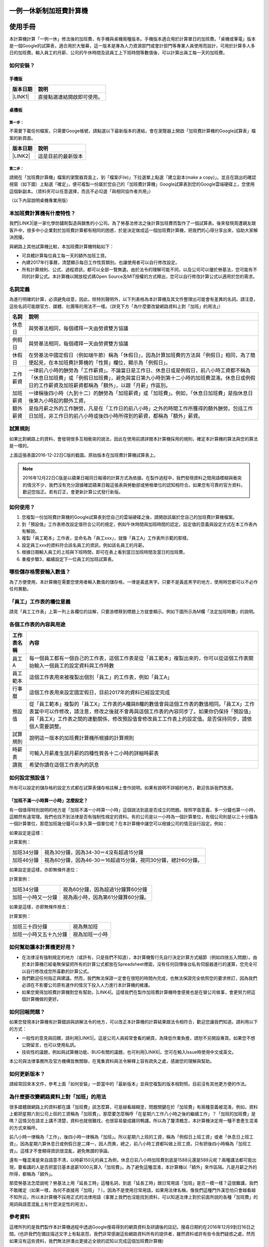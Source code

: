 
.. _h57574e4f5e306a1f6a391d2041155b23:

一例一休新制加班費計算機
************************

.. _h174fb648377959437b5c1f697c1c40:

使用手冊
********

本計算機計算「一例一休」修法後的加班費，有手機與桌機兩種版本。手機版本適合用於計算單日的加班費。「桌機或筆電」版本是一個Google的試算表，適合用於大螢幕，這一版本是專為人力資源部門或會計部門等專業人員使用而設計，可用於計算多人多日的加班費。輸入員工的月薪、公司的午休時間及該員工上下班時間等數值後，可以計算出員工每一天的加班費。


.. 免責聲明:: 

    本加班費計算機的內容及計算結果僅參考，使用加班費計算機時，代表您已經同意本計算機作者對您使用加班費計算機的結果不承擔任何責任，如不同意，請勿使用。

.. _h572187820253c7294643631303029:

如何安裝？
==========

.. _hd1b83d48586e1b393a624e28544946:

手機版
------


+-----------+--------------------------+
|版本日期   |說明                      |
+===========+==========================+
|\ |LINK1|\ |直接點選連結開啟即可使用。|
+-----------+--------------------------+

.. _hd1b83d48586e1b393a624e28544946:

桌機板
------

.. _h174fb648377959437b5c1f697c1c40:

第一步：
~~~~~~~~

不需要下載任何檔案，只需要Googe帳號，請點選以下最新版本的連結，會在瀏覽器上開啟「加班費計算機的Google試算表」檔案的新頁面。


+-----------+------------------+
|版本日期   |說明              |
+===========+==================+
|\ |LINK2|\ |這是目前的最新版本|
+-----------+------------------+

.. _h174fb648377959437b5c1f697c1c40:

第二步：
~~~~~~~~

請開在「加班費計算機」檔案的瀏覽器頁面上，到「檔案(File)」下拉選單上點選「建立副本(make a copy)」。並且在跳出的確認視窗（如下圖）上點選「確定」，便可複製一份屬於您自己的「加班費計算機」Google試算表到您的Google雲端硬碟上，您使用這個新副本。（資料夾可以任意選擇，而且不必勾選「與相同協作者共用」）

\ |IMG1|\ 

（以下內容說明桌機專業用版）

.. _h65a754d314849631d4f1770f68746b:

本加班費計算機有什麼特性？
==========================

我們\ |LINK3|\ 是一家化學防鏽劑製造與銷售的小公司。為了勞基法修法之後計算加班費而製作了一個試算表。後來發現周遭親友跟客戶中，很多中小企業對於加班費計算都有相同的困惑，於是決定做成這一個加班費計算機，把我們的心得分享出來，協助大家解決困擾。

與網路上其他試算機比較，本加班費計算機特點如下：

* 可具體計算每位員工每一天的額外加班工資。
* 內建2017年行事曆，清楚顯示每日工作性質類別。也讓使用者可以自行修改設定。
* 所有計算規則、公式、過程資訊，都可以全部一覽無遺。由於法令的理解可能不同，以及公司可以優於勞基法，您可能有不同的計算公式。本計算機以開放程式碼Open Source及MIT授權的方式釋出，您可以自行修改計算公式以適用於您的需求。

.. _h174fb648377959437b5c1f697c1c40:

名詞定義
========

為進行明確的計算，必須避免歧意，因此，除特別聲明外，以下列表格為本計算機及其文件整理出可能會有差異的名詞。請注意，這些名詞可能跟官方、媒體、社團等的用法不一樣。（詳見下方「為什麼要改變網路資料上對「加班」的用法」）


+--------+------------------------------------------------------------------------------------------------------------------------------------------------------------------------------------------------------------------------------------------------+
|名詞    |說明                                                                                                                                                                                                                                            |
+========+================================================================================================================================================================================================================================================+
|休息日  |與勞基法相同，每個禮拜一天由勞資雙方協議                                                                                                                                                                                                        |
+--------+------------------------------------------------------------------------------------------------------------------------------------------------------------------------------------------------------------------------------------------------+
|例假日  |與勞基法相同，每個禮拜一天由勞資雙方協議                                                                                                                                                                                                        |
+--------+------------------------------------------------------------------------------------------------------------------------------------------------------------------------------------------------------------------------------------------------+
|休假日  |在勞基法中國定假日（例如端午節）稱為「休假日」，因為計算加班費的方法與「例假日」相同，為了簡便起見，在本加班費計算機的「性質」欄位，顯示為「例假日」。                                                                                          |
+--------+------------------------------------------------------------------------------------------------------------------------------------------------------------------------------------------------------------------------------------------------+
|工作薪資|一律前八小時的酬勞為「工作薪資」。不論當日是工作日、休息日或是例假日，前八小時工資都不稱為「休息日加班費」或「例假日加班費」，避免與當日第九小時到第十二小時的加班費混淆。休息日或例假日的工作薪資及加班薪資都稱為「額外」，以跟「月薪」作區別。|
+--------+------------------------------------------------------------------------------------------------------------------------------------------------------------------------------------------------------------------------------------------------+
|加班薪資|一律稱後四小時（九到十二）的酬勞為「加班薪資」或「加班費」。例如，「休息日加班費」是指休息日後第九小時起的額外工資。                                                                                                                            |
+--------+------------------------------------------------------------------------------------------------------------------------------------------------------------------------------------------------------------------------------------------------+
|額外薪資|是指月薪之外的工作酬勞，凡是在「工作日的前八小時」之外的時間工作所獲得的額外酬勞。包括工作日加班，非工作日的前八小時或後四小時所得到的薪資，都稱為「額外」薪資。                                                                                |
+--------+------------------------------------------------------------------------------------------------------------------------------------------------------------------------------------------------------------------------------------------------+

.. _h174fb648377959437b5c1f697c1c40:

試算規則
========

如果比對網路上的資料，會發現很多互相衝突的說法，因此在使用前請詳閱本計算機採用的規則，確定本計算機的算法與您的算法是一樣的。

\ |IMG2|\ 

上面這張表圖2016-12-22日C版的截圖。原始版本在加班費計算機試算表上。


.. Note:: 

    2016年12月22日C版是以蘋果日報同日報導的計算方式為依據。在製作過程中，我們發現資料之間用語模糊與衝突的情況不少，我們沒有充分證據確認蘋果日報這張表與勞動部或勞檢單位的認知相符合。如果您有可靠的官方資料，歡迎您指正。若有訂正，會更新計算公式發行新版。

.. _h572187820253c7294643631303029:

如何使用？
==========

#. 您複製一份加班費計算機的Google試算表到您自己的雲端硬碟之後，請開啟該屬於您自己的加班費計算機檔案。
#. 到「預設值」工作表修改設定值符合公司的規定，例如午休時間與加班時間的認定。設定值的意義與設定方式在本工作表內有解說。
#. 複製「員工範本」工作表，並命名為「員工xxx」，就像「員工A」工作表所示範的那樣。
#. 設定員工xxx的資料符合該名員工的資訊，例如該名員工的月薪。
#. 根據日期輸入員工的上班與下班時間，即可在表上看到當日加班時間及當日的加班費。
#. 重複步驟3，繼續設定下一位員工的加班試算表。

\ |IMG3|\ 

\ |IMG4|\ 

.. _h57574e4f5e306a1f6a391d2041155b23:

哪些儲存格需要輸入數值？
========================

為了方便使用，本計算機在需要您使用者輸入數值的儲存格，一律是黃底黑字。只要不是黃底黑字的地方，使用時您都可以不必作任何異動。

\ |IMG5|\ 

.. _h57574e4f5e306a1f6a391d2041155b23:

「員工」工作表的欄位意義
========================

請見「員工工作表」上第一列上各欄位的註解，只要游標移到標題上方就會顯示。例如下圖所示為M欄「法定加班時數」的說明。

\ |IMG6|\ 

.. _h106d6a60386b4471802c17574203f54:

各個工作表的內容與用途
======================

\ |IMG7|\ 


+----------+-------------------------------------------------------------------------------------------------------------------------------------------------------------------------------------------------------------------------------------------------------------------------------------------+
|工作表名稱|內容                                                                                                                                                                                                                                                                                       |
+==========+===========================================================================================================================================================================================================================================================================================+
|員工A     |每一個員工都有一個自己的工作表，這個工作表是從「員工範本」複製出來的，你可以從這個工作表開始輸入一個員工的設定資料與工作時數                                                                                                                                                               |
+----------+-------------------------------------------------------------------------------------------------------------------------------------------------------------------------------------------------------------------------------------------------------------------------------------------+
|員工範本  |這個工作表用來被複製出個別「員工」的工作表，例如「員工A」                                                                                                                                                                                                                                  |
+----------+-------------------------------------------------------------------------------------------------------------------------------------------------------------------------------------------------------------------------------------------------------------------------------------------+
|行事曆    |這個工作表用來設定國定假日，目前2017年的資料已經設定完成                                                                                                                                                                                                                                   |
+----------+-------------------------------------------------------------------------------------------------------------------------------------------------------------------------------------------------------------------------------------------------------------------------------------------+
|預設值    |從「員工範本」複製的「員工X」工作表的A欄與B欄的數值會與這個工作表的數值相同。「員工X」工作表當中可以作修改，請注意，修改之後就不會再與這個工作表的內容同步了。如果你仍保持「預設值」與「員工X」工作表之間的連動關係，修改預設值會修改員工工作表上的設定值。是否保持同步，請依個人需要調整。|
+----------+-------------------------------------------------------------------------------------------------------------------------------------------------------------------------------------------------------------------------------------------------------------------------------------------+
|試算規則  |說明這一版本的加班費計算機所根據的計算規則                                                                                                                                                                                                                                                 |
+----------+-------------------------------------------------------------------------------------------------------------------------------------------------------------------------------------------------------------------------------------------------------------------------------------------+
|時薪表    |可輸入月薪產生該月薪的四種性質各十二小時的詳細時薪表                                                                                                                                                                                                                                       |
+----------+-------------------------------------------------------------------------------------------------------------------------------------------------------------------------------------------------------------------------------------------------------------------------------------------+
|讀我      |希望你讀在這個工作表內的訊息                                                                                                                                                                                                                                                               |
+----------+-------------------------------------------------------------------------------------------------------------------------------------------------------------------------------------------------------------------------------------------------------------------------------------------+

.. _h507524361a55b2f195d763e73767f36:

如何設定預設值？
================

所有可以設定的儲存格的設定方式都在試算表儲存格註解上會作說明。如果有說明不詳細的地方，歡迎告訴我們改進。

.. _h6a54293d7e5e2869d6d657639102828:

「加班不滿一小時算一小時」怎麼設定？
------------------------------------

有一個值得特別說明的地方是「加班不滿一小時算一小時」這個說法到底是否成立的問題。按照字面意義，多一分鐘也算一小時，這顯然有違常理。我們也找不到法律是否有強制性規定的資料。有的公司是以一小時為一個計算單位，有個公司則是以三十分鐘為一個計算單位，那麼加班幾分鐘可以多久算一個單位呢？在本計算機中讓您可以根據公司的情況自行設定。例如：

如果設定是這樣：

\ |IMG8|\ 

計算案例：


+----------+-------------------------------------------------------------+
|加班34分鐘|視為30分鐘，因為34-30＝4沒有超過15分鐘                       |
+----------+-------------------------------------------------------------+
|加班46分鐘|視為60分鐘，因為46-30＝16超過15分鐘，視同30分鐘，總計60分鐘。|
+----------+-------------------------------------------------------------+

如果設定是這樣，亦即無條件進位：

\ |IMG9|\ 

計算案例：

+------------------+----------------------------------+
|加班34分鐘        |視為60分鐘，因為超過1分鐘算60分鐘 |
+------------------+----------------------------------+
|加班一小時又一分鐘|視為兩小時，因為第61分鐘算60分鐘。|
+------------------+----------------------------------+

如果是這樣，亦即無條件捨去：

\ |IMG10|\ 

計算案例：

+----------------------+--------------+
|加班三十四分鐘        |視為無加班    |
+----------------------+--------------+
|加班一小時又五十九分鐘|視為加班一小時|
+----------------------+--------------+

.. _h65a754d314849631d4f1770f68746b:

如何幫助讓本計算機更好用？
==========================

* 在法律沒有強制規定的地方（或許有，只是我們不知道），本計算機暫行先自行決定計算方式細節（例如四捨五入問題）。由於本計算機已經毫無保留把所有的計算公式都放在Spreadsheet裡面，沒有任何回傳後台私有伺服器進行的運算，您完全可以自行修改成您所喜歡的計算公式。
* 我們歡迎任何指正與建議。然而，我們無法保證一定會在很短的時間內完成，也無法保證完全依照您的要求修訂，因為我們必須在不影響公司原有運作的情況下投入人力進行本計算機的維護。
* 如果您覺得加班費計算機對您有幫助，\ |LINK4|\ 。這樣我們在製作加班費計算機時會感覺也是在替公司做事，會更努力把這個計算機做的更好。\ |IMG11|\ 

.. _h68017771fa7c85ef23567fe7b5a:

如何回報問題？
==============

如果您發現本計算機有計算錯誤與誤解法令的地方，可以改正本計算機的計算結果跟法令相符合，歡迎您讓我們知道。請利用以下的方式：

* 一般性的意見與回饋，請利用\ |LINK5|\ 。這是公司人員經常會看的網頁，為降低作業負擔，請恕不另開設專頁。如果您不想公開留言，也可以使用私訊。
* 技術性的議題，例如與試算機功能、BUG有關的議題，也可利用\ |LINK6|\ 。您可在輸入Issue時使用中文或英文。

本公司與法律事務所及官方機構皆無關聯，在蒐集資料與法令解釋上容有疏失之處，感謝您的理解與幫助。

.. _h68017771fa7c85ef23567fe7b5a:

如何更新版本？
==============

請經常回來本文件，參考上面「如何安裝」一節當中的「最新版本」並與您複製的版本相對照。目前沒有其他更方便的作法。

.. _h417737732f18171e7b3f2567d12025:

為什麼要改變網路資料上對「加班」的用法
======================================

很多媒體跟網路上的資料都在講「加班費」該怎麼算，可是越看越糊塗，問題關鍵在於「加班費」有兩種意義被混淆，例如，資料上都把星期六到公司上班的工資稱為「加班費」，那麼要怎麼稱呼「在星期六工作八小時之後的繼續工作」？「加班的加班費」是嗎？這情況在語言上講不清楚，資料也就很難找，也很容易變成雞同鴨講。所以為了釐清概念，本計算機決定用一種不會產生混淆的方式來稱呼。

前八小時一律稱為「工作」，後四小時一律稱為「加班」。所以星期六上班的工資，稱為「例假日上班工資」或者「休息日上班工資」，因為星期六算休息日或例假日是二擇一，因人而異，總之，前八小時工資都叫做上班工資。只有把後四小時稱為「加班工資」。這樣才不會顯得資訊很混亂，避免無謂的爭論。

還有一種混淆是來自語意不清，以時薪150元的員工為例，休息日前八小時加班費到底是1588元還是588元呢？兩種講法都可能出現，要看講的人是否把當日基本底薪1000元算入「加班費」。為了避免這種混淆，本計算機以「額外」來作區隔。凡是月薪之外的所得，都稱為「額外」。

那麼勞基法怎麼說呢？勞基法上用「延長工時」這種名詞，到底「延長工時」跟日常用語「加班」是否一模一樣？這很難講，我們不敢確定（如果一樣，為何不直接用「加班」？）。因為不是使用日常用語，如果用法律名稱，像我們這種門外漢恐怕只會越看越不知所云，所以本計算機不採用正式的法律用語（事實上我們也沒能找到資料，可以知道法律上對於前面所說的各種「加班費」的用詞與語意混亂上有什麼決定性的用法）。

.. _h174fb648377959437b5c1f697c1c40:

參考資料
========

這裡所列的是我們製作本計算機過程中透過Google搜尋得到的網頁資料及研讀後的註記。搜尋日期約在2016年12月9到日16日之間。(也許我們在備註描述文字上有點哀怨，我們非常感謝這些網路資料所有的提供者，雖然資料或許有些令我們疑惑之處，然而如果沒有這些資料，我們無法拼湊出更接近全貌的認知以完成這個加班費計算機)

+------------------------------+----------------------------------------------------------------------------------------------------------------------------------------------------------------------------------------------------------------------------------------------------------------------------------------------------------------------------------------------------------------------------------------------------------------------------------------------------------------------------------------------------------------------------------------------------------------------------------------------------------+
|連結                          |備註                                                                                                                                                                                                                                                                                                                                                                                                                                                                                                                                                                                                      |
+==============================+==========================================================================================================================================================================================================================================================================================================================================================================================================================================================================================================================================================================================================+
|\ |LINK7|\                    |                                                                                                                                                                                                                                                                                                                                                                                                                                                                                                                                                                                                          |
+------------------------------+----------------------------------------------------------------------------------------------------------------------------------------------------------------------------------------------------------------------------------------------------------------------------------------------------------------------------------------------------------------------------------------------------------------------------------------------------------------------------------------------------------------------------------------------------------------------------------------------------------+
|\ |LINK8|\                    |這個系統上使用的詞彙是「週休二日」而不是「一例一休」這種常見的說法。目前關於休息日工資算法有很多講法，本計算機以此網站為準。因為這個網站使用「額外工資」的文字，感覺比較明確。                                                                                                                                                                                                                                                                                                                                                                                                                            |
|                              |                                                                                                                                                                                                                                                                                                                                                                                                                                                                                                                                                                                                          |
|                              |這個試算機的問題是有點簡要，似乎主要是為了宣導用途，\ |LINK9|\ 。細節問題無法透過這個試算機得到解答。例如，超時1分鐘算1小時嗎？不滿一小時，是否算一小時呢？                                                                                                                                                                                                                                                                                                                                                                                                                                               |
|                              |                                                                                                                                                                                                                                                                                                                                                                                                                                                                                                                                                                                                          |
|                              |2016年12月16日更新：本日勞動部推出新的版本。從三個版本比較改成兩個版本，原來「週休二日」已經改成「現成版本」，前一版本的混淆問題已經有所改善。但仍屬於比較性質。                                                                                                                                                                                                                                                                                                                                                                                                                                          |
+------------------------------+----------------------------------------------------------------------------------------------------------------------------------------------------------------------------------------------------------------------------------------------------------------------------------------------------------------------------------------------------------------------------------------------------------------------------------------------------------------------------------------------------------------------------------------------------------------------------------------------------------+
|\ |LINK10|\                   |這系統提供三種類型：平常、 休假日(含特休)、例假日。然而沒有「休息日」，而且把特休算為「休假日」，休假日在新制中算是「例假日」。這不禁令人疑惑，到底休假日是不是例假日，如果不一樣，特休算哪一種，光是在這個地方我們越看越混淆。（附圖二）                                                                                                                                                                                                                                                                                                                                                                 |
|                              |                                                                                                                                                                                                                                                                                                                                                                                                                                                                                                                                                                                                          |
|                              |我們以月薪3600，2016/12/10星期六工作八小時為例， 休假日(含特休)、例假日兩種項目，算出來的都是1200。跟勞動部試算比較，不是「週休二日（一例一休）」也不是「舊制」而是沒通過的「兩例假草案」一樣。                                                                                                                                                                                                                                                                                                                                                                                                           |
|                              |                                                                                                                                                                                                                                                                                                                                                                                                                                                                                                                                                                                                          |
|                              |不知道到底這個試算系統是哪一制，或者台中市有自己的規定？                                                                                                                                                                                                                                                                                                                                                                                                                                                                                                                                                  |
+------------------------------+----------------------------------------------------------------------------------------------------------------------------------------------------------------------------------------------------------------------------------------------------------------------------------------------------------------------------------------------------------------------------------------------------------------------------------------------------------------------------------------------------------------------------------------------------------------------------------------------------------+
|\ |LINK11|\                   |與台中市政府勞動局提供的試算機似乎是同一版本（附圖二）。問題相同。                                                                                                                                                                                                                                                                                                                                                                                                                                                                                                                                        |
|                              |                                                                                                                                                                                                                                                                                                                                                                                                                                                                                                                                                                                                          |
|                              |但是，台北市政府的版本比台中市政府版本多一個中秋節的範例（附圖三），使用的算法是「例假日」的算法，在這裡我們看到一個「例假日加班」的案例，以此案例並沒有力安會計師事務所所說的「兩倍」。到底這個計算器沒有更新，還是力安會計師事務所弄錯了呢，不可得知。                                                                                                                                                                                                                                                                                                                                                  |
|                              |                                                                                                                                                                                                                                                                                                                                                                                                                                                                                                                                                                                                          |
|                              |2016年12月16日更新：以勞動部的新試算系統為準，確認例假日加班兩倍時薪的作法才是正確的，也就是說力安會計師事務的網頁算法是對的。那麼對於台北市政府的中秋節試算案例，有兩種可能的情況，（一）台北市勞動局的試算案例是錯誤的，或者，（二）表示我們對於計算工資時「國定假日＝休假日＝例假日」的認知是錯誤的。                                                                                                                                                                                                                                                                                                  |
+------------------------------+----------------------------------------------------------------------------------------------------------------------------------------------------------------------------------------------------------------------------------------------------------------------------------------------------------------------------------------------------------------------------------------------------------------------------------------------------------------------------------------------------------------------------------------------------------------------------------------------------------+
|\ |LINK12|\                   |報導上說「休息日只要徵得勞工同意就可上班；不過僱主須付加班費，除原本工資外，加班頭2小時各可再獲1又1/3（即4/3）加班費，2小時之後可獲得1又2/3（即5/3）加班費，且一次至少發給4小時，不滿1小時也要發4小時，等於若勞工休息日加班1小時，可獲6小時加班費。」                                                                                                                                                                                                                                                                                                                                                     |
|                              |                                                                                                                                                                                                                                                                                                                                                                                                                                                                                                                                                                                                          |
|                              |六倍怎麼算出來的內文沒講？猜是指當天只做五個小時的話，第五小時雖然只有一小時，要算四小時，於是效益是 5/3 \* 4 = 6.67。                                                                                                                                                                                                                                                                                                                                                                                                                                                                                    |
|                              |                                                                                                                                                                                                                                                                                                                                                                                                                                                                                                                                                                                                          |
|                              |在這篇報導後面有休息日加班的試算，表示新制加班費是1900，比舊制700為優。按其文意，1900尚不包括當日薪資1200。換言之，當日總所得為3100。這一講法又跟力安會計師事務所的算法發生衝突。                                                                                                                                                                                                                                                                                                                                                                                                                         |
+------------------------------+----------------------------------------------------------------------------------------------------------------------------------------------------------------------------------------------------------------------------------------------------------------------------------------------------------------------------------------------------------------------------------------------------------------------------------------------------------------------------------------------------------------------------------------------------------------------------------------------------------+
|\ |LINK13|\ (Now News)        |這篇報導出現休息日加班不足12小時算12小時的說法，但沒說休假日與例假日比照辦理。                                                                                                                                                                                                                                                                                                                                                                                                                                                                                                                            |
|                              |                                                                                                                                                                                                                                                                                                                                                                                                                                                                                                                                                                                                          |
|                              |2016年12月15日更新：根據報導，蔣萬興立法委員追問勞動部關於休息日加班費的計算問題，勞動部確認「加班不足12小時算12小時的說法」正確。這篇報導是我們所蒐集的資料中事前唯一有這項報導的媒體。                                                                                                                                                                                                                                                                                                                                                                                                                  |
+------------------------------+----------------------------------------------------------------------------------------------------------------------------------------------------------------------------------------------------------------------------------------------------------------------------------------------------------------------------------------------------------------------------------------------------------------------------------------------------------------------------------------------------------------------------------------------------------------------------------------------------------+
|\ |LINK14|\ (力安會計師事務所)|休息日工作時段薪資怎麼算？這篇的算法是不包括當日工資，因為當日工資已經包含在月薪中。但是這一說法與蘋果日報的報導及勞動部的試算機相衝突。                                                                                                                                                                                                                                                                                                                                                                                                                                                                  |
|                              |                                                                                                                                                                                                                                                                                                                                                                                                                                                                                                                                                                                                          |
|                              |例假日加班薪資怎麼算？這篇的算法（在示範案例中）是工時的兩倍，而不是平常工作日的4/3。這跟冰與火的世界部落格上引用的勞動部解釋函說法不一樣。                                                                                                                                                                                                                                                                                                                                                                                                                                                               |
|                              |                                                                                                                                                                                                                                                                                                                                                                                                                                                                                                                                                                                                          |
|                              |2016年12月16日更新：以勞動部的新試算系統為準，確認例假日加班兩倍時薪的作法才是正確的。                                                                                                                                                                                                                                                                                                                                                                                                                                                                                                                    |
|                              |                                                                                                                                                                                                                                                                                                                                                                                                                                                                                                                                                                                                          |
|                              |2016年12月22日更新：今天蘋果日報出現試算表，休假日加班沒有兩倍時薪                                                                                                                                                                                                                                                                                                                                                                                                                                                                                                                                        |
+------------------------------+----------------------------------------------------------------------------------------------------------------------------------------------------------------------------------------------------------------------------------------------------------------------------------------------------------------------------------------------------------------------------------------------------------------------------------------------------------------------------------------------------------------------------------------------------------------------------------------------------------+
|\ |LINK15|\                   |例假日（內文舉端午節為例）加班薪資怎麼算？這篇的算法與平常工作日相同。與力安會計師事務所的算法不同。內文引用「行政院勞工委員會87年9月14日台(87)勞動二字第39675號函」，說明例假日超過八小時部分比照勞基法24條，本計算機目前採用這種算法。不過這篇文章中有個小問題是案例的加總算錯了，應該是2167，而不是2267。                                                                                                                                                                                                                                                                                              |
+------------------------------+----------------------------------------------------------------------------------------------------------------------------------------------------------------------------------------------------------------------------------------------------------------------------------------------------------------------------------------------------------------------------------------------------------------------------------------------------------------------------------------------------------------------------------------------------------------------------------------------------------+
|\ |LINK16|\                   |跟蘋果日報的內容雷同，但更簡略。                                                                                                                                                                                                                                                                                                                                                                                                                                                                                                                                                                          |
+------------------------------+----------------------------------------------------------------------------------------------------------------------------------------------------------------------------------------------------------------------------------------------------------------------------------------------------------------------------------------------------------------------------------------------------------------------------------------------------------------------------------------------------------------------------------------------------------------------------------------------------------+
|\ |LINK17|\                   |這系統沒有列出發問跟回答的時間，由於法律條文是有時間性的，我們無法從這網頁資料找到參考價值的資訊。                                                                                                                                                                                                                                                                                                                                                                                                                                                                                                        |
+------------------------------+----------------------------------------------------------------------------------------------------------------------------------------------------------------------------------------------------------------------------------------------------------------------------------------------------------------------------------------------------------------------------------------------------------------------------------------------------------------------------------------------------------------------------------------------------------------------------------------------------------+
|\ |LINK18|\ （東森新聞）      |我們覺得這則報導是媒體報導中比較詳細的，至少有張圖表。本則報導關於休息日的算法也是採取額外再增加一日薪的版本，與勞動部試算機相同，而與力安會計師事務所的版本不一樣。                                                                                                                                                                                                                                                                                                                                                                                                                                      |
+------------------------------+----------------------------------------------------------------------------------------------------------------------------------------------------------------------------------------------------------------------------------------------------------------------------------------------------------------------------------------------------------------------------------------------------------------------------------------------------------------------------------------------------------------------------------------------------------------------------------------------------------+
|\ |LINK19|\                   |在這則新聞中，關於休息日的工資採取的也是多數的看法，只是顯然把「休假日」與「休息日」搞混了。題目中的休假日應該是休息日。                                                                                                                                                                                                                                                                                                                                                                                                                                                                                  |
+------------------------------+----------------------------------------------------------------------------------------------------------------------------------------------------------------------------------------------------------------------------------------------------------------------------------------------------------------------------------------------------------------------------------------------------------------------------------------------------------------------------------------------------------------------------------------------------------------------------------------------------------+
|\ |LINK20|\                   |在這篇報導中出現一個別人沒有的「輪休日」，但又括號「現行規定」，意思似乎是與新制不同可以忽略。可是，算法跟「勞工新制下之加班費計算」力安會計師事務所的版本相同。到底是怎麼回事？不知道，有點困惑。                                                                                                                                                                                                                                                                                                                                                                                                        |
+------------------------------+----------------------------------------------------------------------------------------------------------------------------------------------------------------------------------------------------------------------------------------------------------------------------------------------------------------------------------------------------------------------------------------------------------------------------------------------------------------------------------------------------------------------------------------------------------------------------------------------------------+
|\ |LINK21|\                   |這篇報導跟上則自由時報的報導各有一張圖表，這兩張算是比較清楚明確的圖表。                                                                                                                                                                                                                                                                                                                                                                                                                                                                                                                                  |
+------------------------------+----------------------------------------------------------------------------------------------------------------------------------------------------------------------------------------------------------------------------------------------------------------------------------------------------------------------------------------------------------------------------------------------------------------------------------------------------------------------------------------------------------------------------------------------------------------------------------------------------------+
|\ |LINK22|\                   |「加班不滿一小時到底要不要算一小時？」這個問題仍無明確資料，這則連結是公務員的算法，照此要點公務員是一律不算（支給標準第二點）。                                                                                                                                                                                                                                                                                                                                                                                                                                                                          |
+------------------------------+----------------------------------------------------------------------------------------------------------------------------------------------------------------------------------------------------------------------------------------------------------------------------------------------------------------------------------------------------------------------------------------------------------------------------------------------------------------------------------------------------------------------------------------------------------------------------------------------------------+
|\ |LINK23|\ （中國時報）      |關於休息日加班的計算方式，12月15日終於有比較明確的報導，根據報導，勞動部確實認為休息日加班不滿12小時應算12小時。                                                                                                                                                                                                                                                                                                                                                                                                                                                                                          |
|                              |                                                                                                                                                                                                                                                                                                                                                                                                                                                                                                                                                                                                          |
|                              |2016年12月22日補記：今天我們發現勞動部試算機改了。在此之前，休息日加班9小時，得到的額外薪資是2900，與本則報導相同。但現在得到的結果是3500，與本則報導中的蔣委員的算法相同為3500，也就是加上4小時時薪600元的結果。但是，報導中說，勞動部的2900沒算錯，可是卻又改了試算機，那麼休息日工作九小時，到底當天工資應該是 1200＋2900 = 4100，還是 1200＋3500 ＝4700 呢？又令我們又陷入混淆了。                                                                                                                                                                                                                    |
+------------------------------+----------------------------------------------------------------------------------------------------------------------------------------------------------------------------------------------------------------------------------------------------------------------------------------------------------------------------------------------------------------------------------------------------------------------------------------------------------------------------------------------------------------------------------------------------------------------------------------------------------+
|\ |LINK24|\                   |2016年12月22日：本則報導的附表是所有資料中最詳盡的，卻也令我們陷入極度的混淆。因為這張表有兩個地方與我們之前到處蒐集來的資料推敲的結果，有兩個地方不一樣。一個是休假日加班的問題，此表與上一則中時報導中蔣萬安委員的算法相同，但於勞動部原本的試算表不同，又與勞動部修改後的試算表相同，於是原本打算靜觀其變，因此則報導而決定改用這一種算法。第二個地方是休假日（國定假日、特休）的加班費，原本我們以為都跟「例假日」一樣，本表卻是前八小時與例假日一樣，後四小時與平常日一樣。我們又再次檢視勞動部的試算表，發現勞動部的試算表並沒有提供「休假日」只有「例假日」。最後我們決定把計算公式修成跟本表一致。|
+------------------------------+----------------------------------------------------------------------------------------------------------------------------------------------------------------------------------------------------------------------------------------------------------------------------------------------------------------------------------------------------------------------------------------------------------------------------------------------------------------------------------------------------------------------------------------------------------------------------------------------------------+

附圖一：力安會計師事務所例假日加班的算法(這是正確的例假日算法）

\ |IMG12|\ 

附圖二：台北市與台中市政府勞工局提供，有點令人疑惑的試算表（沒有休息日的算法）。

\ |IMG13|\ 

附圖三：台北市政府例假日加班的範例（有點令人疑惑的範例）

\ |IMG14|\ 

附圖四：與圖三相同的薪資，勞動部的試算系統試算結果是1,540

\ |IMG15|\ 


.. |LINK1| raw:: html

    <a href="https://goo.gl/QSHQjN" target="_blank">2016年12月22日（計算單日加班費 ）</a>

.. |LINK2| raw:: html

    <a href="https://goo.gl/z4CcnX" target="_blank">2016年12月22日C版 （計算多人多日加班費）</a>

.. |LINK3| raw:: html

    <a href="https://goo.gl/RMwIka" target="_blank">意杰國際</a>

.. |LINK4| raw:: html

    <a href="https://goo.gl/TLq35w" target="_blank">也請您幫助我們將公司的產品資訊轉告貴公司的總務人員</a>

.. |LINK5| raw:: html

    <a href="https://www.facebook.com/neusauber" target="_blank">本公司的FB粉絲頁</a>

.. |LINK6| raw:: html

    <a href="https://github.com/rexiap/neusauber/issues" target="_blank">本計算機在Github上的Issue Tracker</a>

.. |LINK7| raw:: html

    <a href="http://law.moj.gov.tw/LawClass/LawAll.aspx?PCode=N0030001" target="_blank">勞基法</a>

.. |LINK8| raw:: html

    <a href="http://labweb.mol.gov.tw/index_2.html#monthlyPay=36000&regularDayOffWorkReason=disaster&workhours=8%2C8%2C8%2C8%2C8%2C8%2C0" target="_blank">勞動部試算系統</a>

.. |LINK9| raw:: html

    <a href="http://www.cna.com.tw/news/firstnews/201607210047-1.aspx" target="_blank">根據報導這個試算機是從gov改過來的</a>

.. |LINK10| raw:: html

    <a href="http://www.labor.taichung.gov.tw/sp.asp?xdurl=superXD/labor/overTimePayCalculate.asp&ctNode=3945&mp=117010&icuitem=1376995" target="_blank">台中市政府勞動局提供的試算</a>

.. |LINK11| raw:: html

    <a href="http://web2.bola.taipei/cutweb/a2.asp" target="_blank">台北市政府勞動局提供的試算</a>

.. |LINK12| raw:: html

    <a href="http://www.appledaily.com.tw/appledaily/article/headline/20160629/37287841/" target="_blank">休息日加班 最高1小時領6倍薪（蘋果日報）</a>

.. |LINK13| raw:: html

    <a href="http://www.nownews.com/n/2016/06/29/2151374" target="_blank">行政院擬新制　一例一休加班費這樣算</a>

.. |LINK14| raw:: html

    <a href="http://eehscpafirm.com/practical-analysis/75..." target="_blank">勞工新制下之加班費計算</a>

.. |LINK15| raw:: html

    <a href="http://53973000.blogspot.tw/2014/12/blog-post_11.html" target="_blank">冰與火的世界部落格</a>

.. |LINK16| raw:: html

    <a href="http://news.tvbs.com.tw/politics/661360" target="_blank">一例一休加班費大躍進！做1小時可領6小時薪水（TVBS）</a>

.. |LINK17| raw:: html

    <a href="https://tw.answers.yahoo.com/question/index?qid=20071026000010KK02166" target="_blank">加班未滿1小時要怎麼計算薪資?(Yahoo 知識+)</a>

.. |LINK18| raw:: html

    <a href="http://news.ebc.net.tw/news.php?nid=45008" target="_blank">「一例一休」加班費怎麼算？一張圖告訴你</a>

.. |LINK19| raw:: html

    <a href="http://a.udn.com/focus/2016/07/10/23032/index.html" target="_blank">5題讓你搞懂「一例一休」在談什麼（聯合報）</a>

.. |LINK20| raw:: html

    <a href="http://news.ltn.com.tw/photo/focus/paper/695944" target="_blank">新版加班費有4種 後遺症不少（自由時報）</a>

.. |LINK21| raw:: html

    <a href="http://www.setn.com/News.aspx?NewsID=205649" target="_blank">勞工必看！「一例一休」4種加班費怎麼算（三立新聞）</a>

.. |LINK22| raw:: html

    <a href="http://weblaw.exam.gov.tw/LawArticle.aspx?LawID=J060242004" target="_blank">行政院人事行政總處加班及加班費支給要點(103/3/23)</a>

.. |LINK23| raw:: html

    <a href="http://www.chinatimes.com/realtimenews/20161215003054-260405" target="_blank">休息日第9小時加班費？ 勞動部：不加發時薪</a>

.. |LINK24| raw:: html

    <a href="http://www.appledaily.com.tw/appledaily/article/headline/20161222/37493704" target="_blank">措手不及 一例一休突提前 明起加班費變多（蘋果日報）</a>


.. |IMG1| image:: static/overtimepaycal_1.png
   :height: 328 px
   :width: 345 px

.. |IMG2| image:: static/overtimepaycal_2.png
   :height: 446 px
   :width: 697 px

.. |IMG3| image:: static/overtimepaycal_3.png
   :height: 148 px
   :width: 478 px

.. |IMG4| image:: static/overtimepaycal_4.png
   :height: 238 px
   :width: 504 px

.. |IMG5| image:: static/overtimepaycal_5.png
   :height: 132 px
   :width: 412 px

.. |IMG6| image:: static/overtimepaycal_6.png
   :height: 117 px
   :width: 509 px

.. |IMG7| image:: static/overtimepaycal_7.png
   :height: 45 px
   :width: 518 px

.. |IMG8| image:: static/overtimepaycal_8.png
   :height: 49 px
   :width: 257 px

.. |IMG9| image:: static/overtimepaycal_9.png
   :height: 45 px
   :width: 257 px

.. |IMG10| image:: static/overtimepaycal_10.png
   :height: 44 px
   :width: 257 px

.. |IMG11| image:: static/overtimepaycal_11.png
   :height: 44 px
   :width: 52 px

.. |IMG12| image:: static/overtimepaycal_12.png
   :height: 58 px
   :width: 697 px

.. |IMG13| image:: static/overtimepaycal_13.png
   :height: 208 px
   :width: 697 px

.. |IMG14| image:: static/overtimepaycal_14.png
   :height: 185 px
   :width: 697 px

.. |IMG15| image:: static/overtimepaycal_15.png
   :height: 498 px
   :width: 552 px
